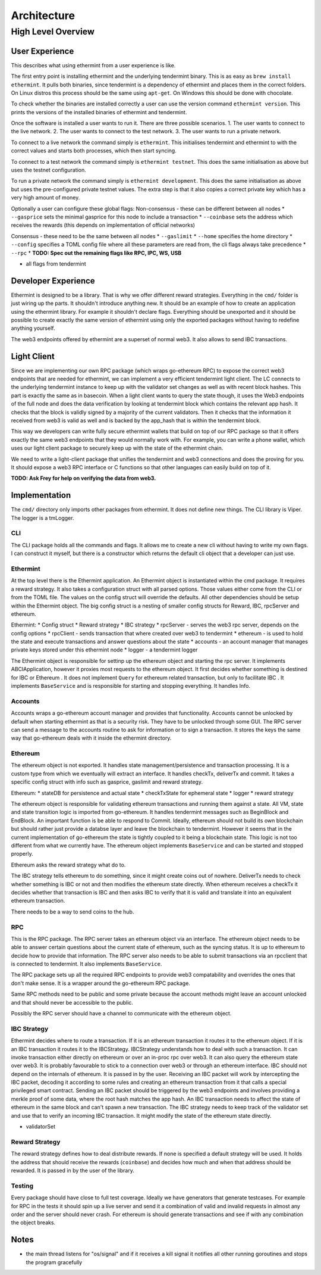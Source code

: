 .. _future-architecture:

Architecture
============

High Level Overview
-------------------

User Experience
^^^^^^^^^^^^^^^

This describes what using ethermint from a user experience is like.

The first entry point is installing ethermint and the underlying tendermint binary. This is as easy as
``brew install ethermint``. It pulls both binaries, since tendermint is a dependency of ethermint and
places them in the correct folders. On Linux distros this process should be the same using ``apt-get``.
On Windows this should be done with chocolate.

To check whether the binaries are installed correctly a user can use the version command
``ethermint version``. This prints the versions of the installed binaries of ethermint and tendermint.

Once the software is installed a user wants to run it. There are three possible scenarios.
1. The user wants to connect to the live network.
2. The user wants to connect to the test network.
3. The user wants to run a private network.

To connect to a live network the command simply is ``ethermint``. This initialises tendermint and
ethermint to with the correct values and starts both processes, which then start syncing.

To connect to a test network the command simply is ``ethermint testnet``. This does the same
initialisation as above but uses the testnet configuration.

To run a private network the command simply is ``ethermint development``. This does the same
initialisation as above but uses the pre-configured private testnet values. The extra step is
that it also copies a correct private key which has a very high amount of money.


Optionally a user can configure these global flags:
Non-consensus - these can be different between all nodes
* ``--gasprice`` sets the minimal gasprice for this node to include a transaction
* ``--coinbase`` sets the address which receives the rewards (this depends on implementation of
official networks)

Consensus - these need to be the same between all nodes
* ``--gaslimit``
* ``--home`` specifies the home directory
* ``--config`` specifies a TOML config file where all these parameters are read from, the cli flags
always take precedence
* ``--rpc``
* **TODO: Spec out the remaining flags like RPC, IPC, WS, USB**

* all flags from tendermint


Developer Experience
^^^^^^^^^^^^^^^^^^^^

Ethermint is designed to be a library. That is why we offer different reward strategies. Everything
in the ``cmd/`` folder is just wiring up the parts. It shouldn't introduce anything new. It should
be an example of how to create an application using the ethermint library. For example it shouldn't
declare flags. Everything should be unexported and it should be possible to create exactly the
same version of ethermint using only the exported packages without having to redefine anything yourself.

The web3 endpoints offered by ethermint are a superset of normal web3. It also allows to send IBC
transactions.


Light Client
^^^^^^^^^^^^

Since we are implementing our own RPC package (which wraps go-ethereum RPC) to expose the correct
web3 endpoints that are needed for ethermint, we can implement a very efficient tendermint light
client. The LC connects to the underlying tendermint instance to keep up with the validator set
changes as well as with recent block hashes. This part is exactly the same as in basecoin. When
a light client wants to query the state though, it uses the Web3 endpoints of the full node and
does the data verification by looking at tendermint block which contains the relevant app hash.
It checks that the block is validly signed by a majority of the current validators. Then it checks
that the information it received from web3 is valid as well and is backed by the app_hash that is
within the tendermint block.

This way we developers can write fully secure ethermint wallets that build on top of our RPC
package so that it offers exactly the same web3 endpoints that they would normally work with.
For example, you can write a phone wallet, which uses our light client package to securely
keep up with the state of the ethermint chain.

We need to write a light-client package that unifies the tendermint and web3 connections and
does the proving for you. It should expose a web3 RPC interface or C functions so that other
languages can easily build on top of it.

**TODO: Ask Frey for help on verifying the data from web3.**


Implementation
^^^^^^^^^^^^^^
The ``cmd/`` directory only imports other packages from ethermint. It does not define new
things. 
The CLI library is Viper. The logger is a tmLogger.


CLI
"""
The CLI package holds all the commands and flags. It allows me to create a new cli without
having to write my own flags. I can construct it myself, but there is a constructor which
returns the default cli object that a developer can just use.


Ethermint
"""""""""
At the top level there is the Ethermint application. An Ethermint object is instantiated within the
cmd package. It requires a reward strategy. It also takes a configuration struct with all parsed
options. Those values either come from the CLI or from the TOML file. The values on the config struct
will override the defaults. All other dependencies should be setup within the Ethermint object.
The big config struct is a nesting of smaller config structs for Reward, IBC, rpcServer and ethereum.

Ethermint:
* Config struct
* Reward strategy
* IBC strategy
* rpcServer - serves the web3 rpc server, depends on the config options
* rpcClient - sends transaction that where created over web3 to tendermint
* ethereum - is used to hold the state and execute transactions and answer questions about the state
* accounts - an account manager that manages private keys stored under this ethermint node
* logger - a tendermint logger

The Ethermint object is responsible for settinp up the ethereum object and starting the rpc server.
It implements ABCIApplication, however it proxies most requests to the ethereum object. It first
decides whether something is destined for IBC or Ethereum .
It does not implement ``Query`` for ethereum related transaction, but only to facilitate IBC
. It implements ``BaseService`` and is responsible for starting and stopping everything. It handles Info.


Accounts
""""""""
Accounts wraps a go-ethereum account manager and provides that functionality. Accounts cannot be unlocked
by default when starting ethermint as that is a security risk. They have to be unlocked through some GUI.
The RPC server can send a message to the accounts routine to ask for information or to sign a transaction.
It stores the keys the same way that go-ethereum deals with it inside the ethermint directory.


Ethereum
""""""""
The ethereum object is not exported. It handles state management/persistence and transaction processing.
It is a custom type from which we eventually will extract an interface. It handles checkTx, deliverTx
and commit. It takes a specific config struct with info such as gasprice, gaslimit and reward strategy.

Ethereum:
* stateDB for persistence and actual state
* checkTxState for ephemeral state
* logger
* reward strategy

The ethereum object is responsible for validating ethereum transactions and running them against a state.
All VM, state and state transition logic is imported from go-ethereum. It handles tendermint messages
such as BeginBlock and EndBlock. An important function is be able to respond to Commit.
Ideally, ethereum should not build its own blockchain but should rather just provide a databse layer and
leave the blockchain to tendermint. However it seems that in the current implementation of go-ethereum
the state is tightly coupled to it being a blockchain state. This logic is not too different from
what we currently have.
The ethereum object implements ``BaseService`` and can be started and stopped properly.

Ethereum asks the reward strategy what do to.

The IBC strategy tells ethereum to do something, since it might create coins out of nowhere. DeliverTx
needs to check whether something is IBC or not and then modifies the ethereum state directly. When ethereum
receives a checkTx it decides whether that transaction is IBC and then asks IBC to verify that it is valid
and translate it into an equivalent ethereum transaction. 

There needs to be a way to send coins to the hub. 

RPC
"""""""""
This is the RPC package.
The RPC server takes an ethereum object via an interface. The ethereum object needs to be able to answer
certain questions about the current state of ethereum, such as the syncing status. It is up to
ethereum to decide how to provide that information. The RPC server also needs to be able to submit
transactions via an rpcclient that is connected to tendermint. It also implements ``BaseService``.

The RPC package sets up all the required RPC endpoints to provide web3 compatability and overrides the
ones that don't make sense. It is a wrapper around the go-ethereum RPC package.

Same RPC methods need to be public and some private because the account methods might leave an account
unlocked and that should never be accessible to the public.

Possibly the RPC server should have a channel to communicate with the ethereum object.


IBC Strategy
""""""""""""
Ethermint decides where to route a transaction. If it is an ethereum transaction it routes it to the
ethereum object. If it is an IBC transaction it routes it to the IBCStrategy. IBCStrategy
understands how to deal with such a transaction. It can invoke transaction either directly on ethereum
or over an in-proc rpc over web3. It can also query the ethereum state over web3. It is probably
favourable to stick to a connection over web3 or through an ethereum interface. IBC should not depend
on the internals of ethereum. It is passed in by the user.
Receiving an IBC packet will work by intercepting the IBC packet, decoding it according to some rules
and creating an ethereum transaction from it that calls a special privileged smart contract.
Sending an IBC packet should be triggered by the web3 endpoints and involves providing a merkle proof
of some data, where the root hash matches the app hash.
An IBC transaction needs to affect the state of ethereum in the same block and can't spawn a new
transaction.
The IBC strategy needs to keep track of the validator set and use that to verify an incoming IBC
transaction. It might modify the state of the ethereum state directly.

* validatorSet

Reward Strategy
"""""""""""""""
The reward strategy defines how to deal distribute rewards. If none is specified a default strategy
will be used. It holds the address that should receive the rewards (``coinbase``) and decides how
much and when that address should be rewarded. It is passed in by the user of the library.


Testing
"""""""
Every package should have close to full test coverage. Ideally we have generators that generate testcases.
For example for RPC in the tests it should spin up a live server and send it a combination of valid
and invalid requests in almost any order and the server should never crash.
For ethereum is should generate transactions and see if with any combination the object breaks. 


Notes
^^^^^
* the main thread listens for "os/signal" and if it receives a kill signal it notifies all other running goroutines and stops the program gracefully

